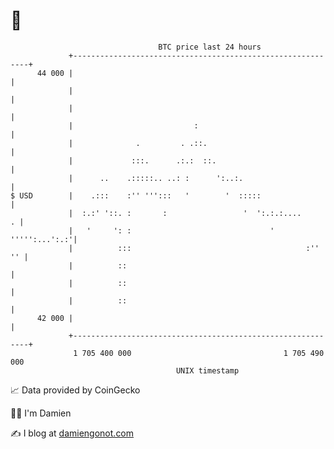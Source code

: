 * 👋

#+begin_example
                                    BTC price last 24 hours                    
                +------------------------------------------------------------+ 
         44 000 |                                                            | 
                |                                                            | 
                |                                                            | 
                |                           :                                | 
                |              .         . .::.                              | 
                |             :::.      .:.:  ::.                            | 
                |      ..    .:::::.. ..: :      ':..:.                      | 
   $ USD        |    .:::    :'' ''':::   '        '  :::::                  | 
                |  :.:' '::. :       :                 '  ':.:.:....       . | 
                |   '     ': :                               ' ''''':...':.:'| 
                |          :::                                       :''  '' | 
                |          ::                                                | 
                |          ::                                                | 
                |          ::                                                | 
         42 000 |                                                            | 
                +------------------------------------------------------------+ 
                 1 705 400 000                                  1 705 490 000  
                                        UNIX timestamp                         
#+end_example
📈 Data provided by CoinGecko

🧑‍💻 I'm Damien

✍️ I blog at [[https://www.damiengonot.com][damiengonot.com]]

